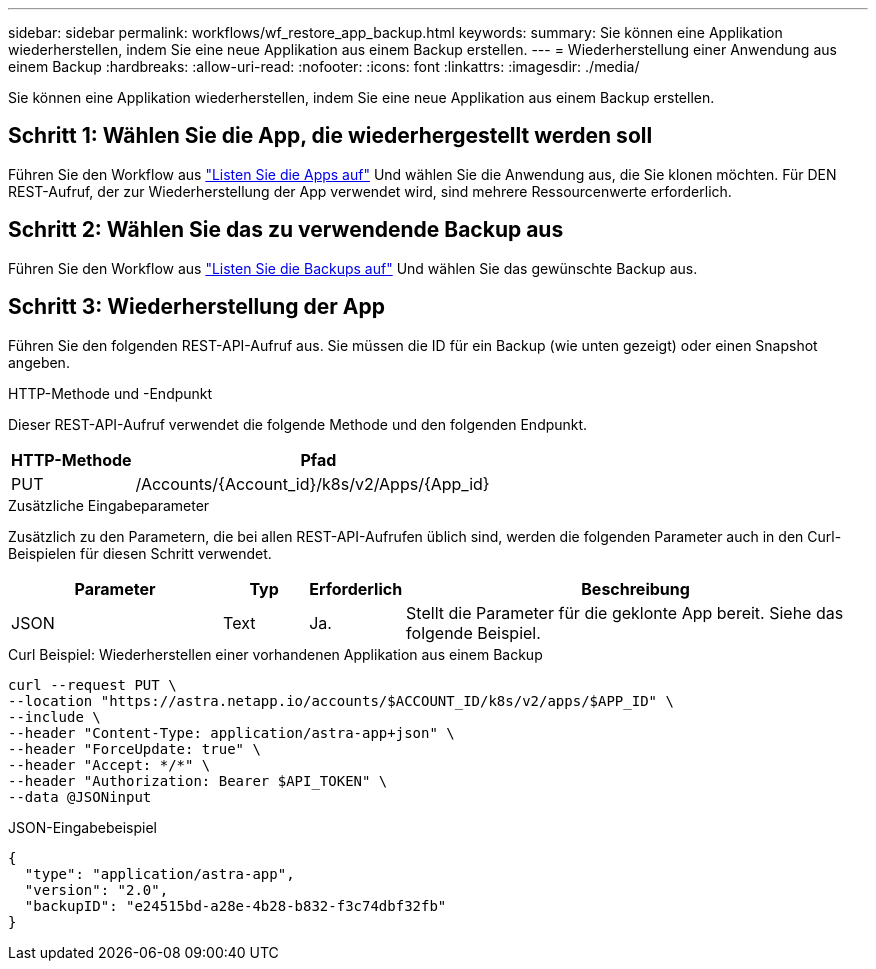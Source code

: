 ---
sidebar: sidebar 
permalink: workflows/wf_restore_app_backup.html 
keywords:  
summary: Sie können eine Applikation wiederherstellen, indem Sie eine neue Applikation aus einem Backup erstellen. 
---
= Wiederherstellung einer Anwendung aus einem Backup
:hardbreaks:
:allow-uri-read: 
:nofooter: 
:icons: font
:linkattrs: 
:imagesdir: ./media/


[role="lead"]
Sie können eine Applikation wiederherstellen, indem Sie eine neue Applikation aus einem Backup erstellen.



== Schritt 1: Wählen Sie die App, die wiederhergestellt werden soll

Führen Sie den Workflow aus link:wf_list_man_apps.html["Listen Sie die Apps auf"] Und wählen Sie die Anwendung aus, die Sie klonen möchten. Für DEN REST-Aufruf, der zur Wiederherstellung der App verwendet wird, sind mehrere Ressourcenwerte erforderlich.



== Schritt 2: Wählen Sie das zu verwendende Backup aus

Führen Sie den Workflow aus link:wf_list_backups.html["Listen Sie die Backups auf"] Und wählen Sie das gewünschte Backup aus.



== Schritt 3: Wiederherstellung der App

Führen Sie den folgenden REST-API-Aufruf aus. Sie müssen die ID für ein Backup (wie unten gezeigt) oder einen Snapshot angeben.

.HTTP-Methode und -Endpunkt
Dieser REST-API-Aufruf verwendet die folgende Methode und den folgenden Endpunkt.

[cols="25,75"]
|===
| HTTP-Methode | Pfad 


| PUT | /Accounts/{Account_id}/k8s/v2/Apps/{App_id} 
|===
.Zusätzliche Eingabeparameter
Zusätzlich zu den Parametern, die bei allen REST-API-Aufrufen üblich sind, werden die folgenden Parameter auch in den Curl-Beispielen für diesen Schritt verwendet.

[cols="25,10,10,55"]
|===
| Parameter | Typ | Erforderlich | Beschreibung 


| JSON | Text | Ja. | Stellt die Parameter für die geklonte App bereit. Siehe das folgende Beispiel. 
|===
.Curl Beispiel: Wiederherstellen einer vorhandenen Applikation aus einem Backup
[source, curl]
----
curl --request PUT \
--location "https://astra.netapp.io/accounts/$ACCOUNT_ID/k8s/v2/apps/$APP_ID" \
--include \
--header "Content-Type: application/astra-app+json" \
--header "ForceUpdate: true" \
--header "Accept: */*" \
--header "Authorization: Bearer $API_TOKEN" \
--data @JSONinput
----
.JSON-Eingabebeispiel
[source, json]
----
{
  "type": "application/astra-app",
  "version": "2.0",
  "backupID": "e24515bd-a28e-4b28-b832-f3c74dbf32fb"
}
----